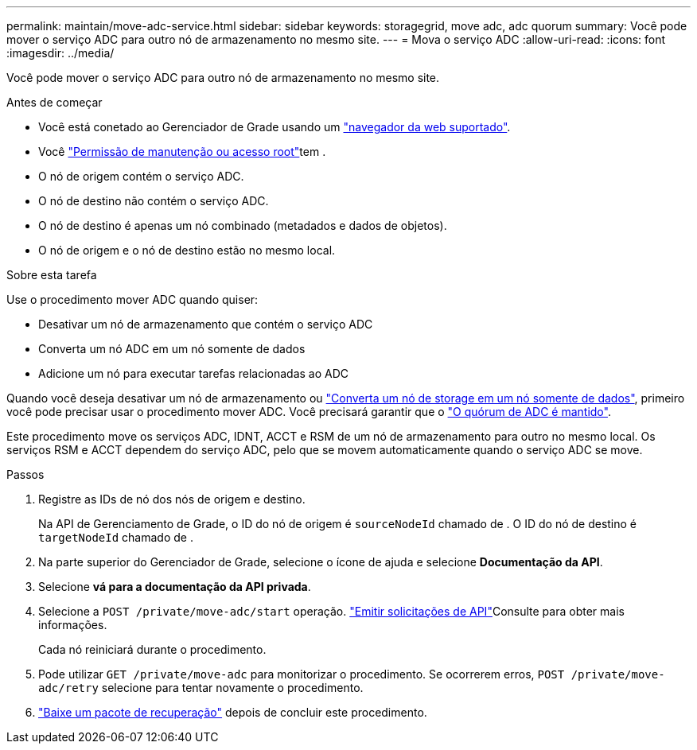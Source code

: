 ---
permalink: maintain/move-adc-service.html 
sidebar: sidebar 
keywords: storagegrid, move adc, adc quorum 
summary: Você pode mover o serviço ADC para outro nó de armazenamento no mesmo site. 
---
= Mova o serviço ADC
:allow-uri-read: 
:icons: font
:imagesdir: ../media/


[role="lead"]
Você pode mover o serviço ADC para outro nó de armazenamento no mesmo site.

.Antes de começar
* Você está conetado ao Gerenciador de Grade usando um link:../admin/web-browser-requirements.html["navegador da web suportado"].
* Você link:admin-group-permissions.html["Permissão de manutenção ou acesso root"]tem .
* O nó de origem contém o serviço ADC.
* O nó de destino não contém o serviço ADC.
* O nó de destino é apenas um nó combinado (metadados e dados de objetos).
* O nó de origem e o nó de destino estão no mesmo local.


.Sobre esta tarefa
Use o procedimento mover ADC quando quiser:

* Desativar um nó de armazenamento que contém o serviço ADC
* Converta um nó ADC em um nó somente de dados
* Adicione um nó para executar tarefas relacionadas ao ADC


Quando você deseja desativar um nó de armazenamento ou link:../maintain/convert-to-data-only-node.html["Converta um nó de storage em um nó somente de dados"], primeiro você pode precisar usar o procedimento mover ADC. Você precisará garantir que o link:../maintain/understanding-adc-service-quorum.html["O quórum de ADC é mantido"].

Este procedimento move os serviços ADC, IDNT, ACCT e RSM de um nó de armazenamento para outro no mesmo local. Os serviços RSM e ACCT dependem do serviço ADC, pelo que se movem automaticamente quando o serviço ADC se move.

.Passos
. Registre as IDs de nó dos nós de origem e destino.
+
Na API de Gerenciamento de Grade, o ID do nó de origem é `sourceNodeId` chamado de . O ID do nó de destino é `targetNodeId` chamado de .

. Na parte superior do Gerenciador de Grade, selecione o ícone de ajuda e selecione *Documentação da API*.
. Selecione *vá para a documentação da API privada*.
. Selecione a `POST /private/move-adc/start` operação. link:../admin/using-grid-management-api.html#issue-api-requests["Emitir solicitações de API"]Consulte para obter mais informações.
+
Cada nó reiniciará durante o procedimento.

. Pode utilizar `GET /private/move-adc` para monitorizar o procedimento. Se ocorrerem erros, `POST /private/move-adc/retry` selecione para tentar novamente o procedimento.
. link:../maintain/downloading-recovery-package.html["Baixe um pacote de recuperação"] depois de concluir este procedimento.

